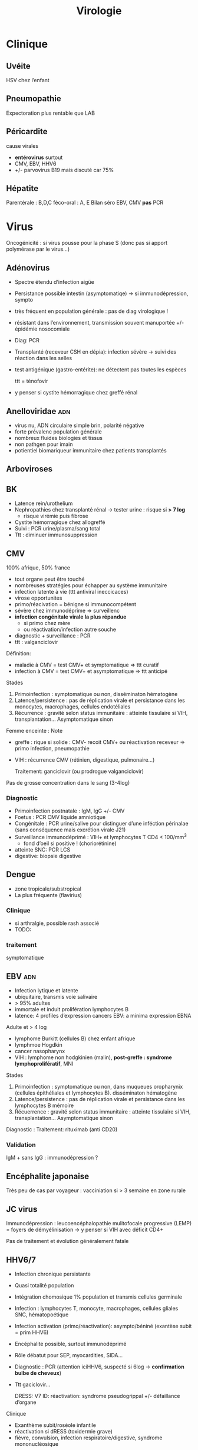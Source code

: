 :PROPERTIES:
:ID:       6c2348f1-0081-44d2-974b-1642b20892b7
:END:
#+title: Virologie
#+filetags: personal medecine
* Clinique
** Uvéite
HSV chez l’enfant
** Pneumopathie
Expectoration plus rentable que LAB
** Péricardite
cause virales
- *entérovirus* surtout
- CMV, EBV, HHV6
- +/- parvovirus B19 mais discuté car 75%
** Hépatite
Parentérale : B,D,C
féco-oral : A, E
Bilan  séro EBV, CMV *pas* PCR
* Virus
 Oncogénicité : si virus pousse pour la phase S (donc pas si apport polymérase par le virus...)
** Adénovirus
- Spectre étendu d’infection aigüe
- Persistance possible intestin (asymptomatiqe) -> si immunodépression, sympto
- très fréquent en population générale : pas de diag virologique !
- résistant dans l’environnement, transmission souvent manuportée +/- épidémie nosocomiale
- Diag: PCR
- Transplanté (receveur CSH en dépia): infection sévère -> suivi des réaction dans les selles
- test antigénique (gastro-entérite): ne détectent pas toutes les espèces

  ttt = ténofovir
- y penser si cystite hémorragique chez greffé rénal
** Anelloviridae :adn:
- virus nu, ADN circulaire simple brin, polarité négative
- forte prévalenc population générale
- nombreux fluides biologies et tissus
- non pathgen pour imain
- potientiel biomariqueur immunitaire chez patients transplantés
** Arboviroses
** BK
- Latence rein/urothelium
- Nephropathies chez transplanté rénal -> tester urine : risque si *> 7 log*
  - risque virémie puis fibrose
- Cystite hémorragique chez allogreffé
- Suivi : PCR urine/plasma/sang total
- Ttt : diminuer immunosuppression

** CMV
100% afrique, 50% france

- tout organe peut être touché
- nombreuses stratégies pour échapper au système immunitaire
- infection latente à vie (ttt antiviral ineccicaces)
- virose opportunites
- primo/réacivation = bénigne si immunocompétent
- sévère chez immunodéprime => surveillenc
- *infection congénitale virale la plus répandue*
  - si primo chez mère
  - ou réactivation/infection autre souche
- diagnostic + surveillance : PCR
- ttt : valganciclovir

Définition:
- maladie à CMV = test CMV+ et symptomatique => ttt curatif
- infection à CMV = test CMV+ et asymptomatique => ttt anticipé
Stades
1. Primoinfection : symptomatique ou non, disséminaton hématogène
2. Latence/persistence : pas de réplication virale et persistance dans les monocytes, macrophages, cellules endotéliales
3. Récurrence : gravité selon status immunitaire : atteinte tissulaire si VIH, transplantation... Asymptomatique sinon

Femme enceinte :
Note
- greffe : rique si solide : CMV- recoit CMV+ ou réactivation receveur => primo infection, pneumopathie
- VIH : récurrence CMV (rétinien, digestique, pulmonaire...)

  Traitement: ganciclovir (ou prodrogue valganciclovir)

Pas de grosse concentration dans le sang (3-4log)
*** Diagnostic
- Primoinfection postnatale : IgM, IgG +/- CMV
- Foetus : PCR CMV liquide amniotique
- Congénitale : PCR urine/salive pour distinguer d’une inféction périnalae (sans conséquence mais excrétion virale J21)
- Surveillance immunodéprimé : VIH+ et lymphocytes T CD4 < 100/mm^3
  - fond d’oeil si positive ! (choriorétinine)
- atteinte SNC: PCR LCS
- digestive:  biopsie digestive

** Dengue
- zone tropicale/substropical
- La plus fréquente (flavirius)
*** Clinique
-  si arthralgie, possible rash associé
- TODO:
*** traitement
symptomatique
** EBV :adn:
- Infection lytique et latente
- ubiquitaire, transmis voie salivaire
- > 95% adultes
- immortale et induit prolifération lymphocytes B
- latence: 4 profiles d’expression cancers EBV: a minima expression EBNA

Adulte et > 4 log
- lymphome Burkitt (cellules B) chez enfant afrique
- lymphmoe  Hogdkin
- cancer nasopharynx
- VIH : lymphome non hodgkinien (malin), *post-greffe : syndrome lymphoprolifératif*, MNI

Stades
1. Primoinfection : symptomatique ou non, dans muqueues oropharynix (cellules épithéliales et lymphocytes B). disséminaton hématogène
2. Latence/persistence : pas de réplication virale et persistance dans les lymphocytes B mémoire
3. Récuerrence : gravité selon status immunitaire : atteinte tissulaire si VIH, transplantation... Asymptomatique sinon

Diagnostic :
Traitement: rituximab (anti CD20)

*** Validation
IgM + sans IgG : immunodépression ?
** Encéphalite japonaise
Très peu de cas par voyageur : vacciniation si > 3 semaine en zone rurale
** JC virus
Immunodépression : leucoencéphalopathie mulitofocale progressive (LEMP) = foyers de démyélinisation -> y penser si VIH avec déficit CD4+

Pas de traitement et évolution généralement fatale
** HHV6/7
- Infection chronique persistante
- Quasi totalité population
- Intégration chomosique 1% population et transmis cellules germinale
- Infection : lymphocytes T, monocyte, macrophages, cellules gliales SNC, hématopoétique
- Infection activation (primo/réactivation): asympto/béniné (exantèse subit = prim HHV6)
- Encéphalite possible, surtout immunodéprimé
- Rôle débatut pour SEP, myocardities, SIDA...
- Diagnostic : PCR (attention iciHHV6, suspecté si 6log -> *confirmation bulbe de cheveux*)
- Ttt gaciclovir...

  DRESS: V7
  ID: réactivation: syndrome pseudogrippal +/- défaillance d’organe

Clinique
- Exanthème subit/roséole infantile
- réactivation si dRESS (toxidermie grave)
- fièvre, convulsion, infection respiratoire/digestive, syndrome mononucléosique
** HHV8

** HPV
*** Algorithme
- 25-30 ans = cyto seule (sinon on détecterait trop de HPV car pic à l’activité sexuelle)
- > 30ans : PCR
  - positive  -> cyto: si anomalie, colposcopie, sinon test à 1 an
*** PCR
rendue positive si > seuil détection et > seuil clinique
*** Prévalence
- HPV16+++ quelque soit le ancer
- HPV18 cancer col utérus
*** Génotype
3 tess possible
- détection HPV sans génotype
- 16 et 18
- 16, 18, 45 autres
- HPV
** HSV :adn:
- Dermotrope et neurotrope
- Phase latente : persiste à vie dans les ganqlions nerveaux sensitifs.
- Réactivation de fréquence variable +/- clinique
- Phase latente : antiviraux inefficaces => éradication impossible
- Formes grave chez nouveau-né, nourisson eczémateux, immunodéprimé *ou*  oeil, encéphale, fois
- Diagnostic:
  - autres cas : PCR = la plus utilisé mais ne signifie pas qu’il y a du virus infectieux...
  - méningoencéphalite herpétique = PCR sur LCS
-
- TTT : aciclovir. Si forme grave, instaurer en probabiliste
***

** HTLV
Clinique
- leucémie à cellules T
- paraparésie spastique tropicale = neuromyélopathie chronique 40-55ans
Transmission mère-enfant (*allaitement*)
** Parvovirus
- tropisme précurseurs médullaire lignée érythroïde
- précoce : anémie, crise érythroblastopénie aigüe. 2eme phase = production anticorps (éruption, arthralgie)
- mégalérythème épidémique, arthralgique -> diag clinique
- sauf si compliqué ou contact femme enceinte
- anomalie constitutive globule rouge -> crise aigüe -> transfusion culos
- immondéprimésion : anémie chronique -> Ig polyvalente
- foetus: anémie profonde + myoc’ardite virale +/- anasarque foetaplacentaire -> transfusion pour éviter mort in utero
*** Physiopatho
- Moelle osseuse -> infection + lyse des précureurs érythroïde -> *anémie centrale*
*** Clinique
- Bénigne che l’enfant
- *Grave* si *anomalie globule, rouge, immunodéprimé foetus*
- Enfant: mégalérythème épidémique (5eme maladie)
- Atteinte cardiaque
- Adulte (30%): polyarthralgie bilatérale symétrique extrémit
- Atteinte érythroblastes: problème si diminution de la vie des globules rouges car l’érythropoièse ne compense plus l’hémolyse périphérise
  - anomalie de l’hémoglobine : drépanocytose, thalassémie
  - protéine membrane : sphérocytose  , Minkowski-Chauffard
  - métabolisem G6PD =
  -> crise (anémie brutale et profonde)   mais transifoire
- *Attention femme enceinte* ! GR immatures
  - mort foetale
  - anasarque (lyse GR = modification pression osmotique)
** Prévalence
- EBV, HHV6, VZV 95%
- HSV2 60-80%
- CMV 50% (plus dans les pays du sud)
- HSV1 10-50
- HHV8 < 10
** Puumala
Clinique
- Fièvre hémorraique avec insuffisance rénale
- +/- myopie transitoire
Géographie ~ forêts : pays nordiques, Franche-Comte et Champagne-Ardennes
Fait partie des Hanta virus
Transmission par les excréments des rats
** HSV :adn:
- Dermotrope et neurotrope
- Phase latente : persiste à vie dans les ganqlions nerveaux sensitifs.
- Réactivation de fréquence variable +/- clinique
- Phase latente : antiviraux inefficaces => éradication impossible
- Formes grave chez nouveau-né, nourisson eczémateux, immunodéprimé *ou*  oeil, encéphale, fois
- Diagnostic:
  - autres cas : PCR = la plus utilisé mais ne signifie pas qu’il y a du virus infectieux...
  - méningoencéphalite herpétique = PCR sur LCS
-
- TTT : aciclovir. Si forme grave, instaurer en probabiliste

  Intubé > 5log = possible implication
** VZV :adn:
- Dermotrope et neurotrope
- Latence ganglion nerveux sensitifs -> éradication impossible par le sytème immunitaire ou antirétroviraux
- Primo = varicelle : généralisée, pendant l’enfant.
  - presque toujours symptomatique.
  - formes grave varicelle chez immunodéprimé = (val)aciclovir
  - augmentation nombre cas au printemps
  - femme enceinte: risque
    - avant 20SA: risque congénital
    - 3 semaines avant accouchement : néonat sévère (risque majeur à J-5 et J+2)
- Réactivation (endogène) = zona, limité dermatome
  - pas d’épidémie
  - algie post-zostérienne = principale complication après 50 ans => valaciclovir en prophylaxie
- vaccin ! (varicelle + zona)

** VCH
Charge virale: augmente vite et fort mais diminue à 0 sous traitement
*** Traitement
2 antiviraux d'action directe  (ex: sofosbuvir + veplatasvir)
** VHA :arn:
- petite ttaille, ARN simple brin, polarité positive
- excrété sous forme nue dans les selles mais circule dans le sang sous forme quasi enveloppé
- multiplication dans les hépatocytes (sans effet cytopathique)
- Lésions résultats des réponses immuntaire inné et adaptative de l’hôte qui détruisent les hépatocytes affectés
- maladie aigüe fréquente
- diagnostic : IgM spécifique
- clinique selon âge : asympto avant 5 ans, le plus souvent symptomatique après
- *pas d’infection chronique*
- vaccin (qui peut servire de prophylaxie avant et après exposition)
- risque épidémique dans population âgée par amélioration condition d’hygiène, diminution circulation et baisse séroprévalence (paradoxal !)

*** Notes
- Trasmission: hautement résistant + écrétion dans les selles
  - risque : hygiène précaire, traitement eaux usé inefficace
  - proximité VHA
  - HSH
  - zone d’endémie
- Clinique
  - 4 semaine incubation
  - prodrome pseudogripal
  - état: hépatite bioloqique : asymptomatique chez l’enfant, bruyant adulte, rare hépatite fulminante
    - attention à la prise de paracétamol
    - *pas de portage chronique*
- Diagnostic = sérologie : *IgM antiVHA seulement si hépatite aigùe*, IgG antiVHA = passé ou vaccination
- *Déclaration obligatoire*
- Vaccin + rappel = protection à vie
** VHB :adn:
- enveloppé ADn circulaire partiellement bicaténaire et extrêmement compact
- multiplication dans hépatocytes (pénétration via récepteur NTPC) sans effet cytopathique
- cytolyse lié à la réponse immunitaire
- toute infection peut promouvoir le développement d’un hépatocarcinome
- 1ere étpa : formation cccDNA inta-hépatique (persiste à vie !) +/- intégration génome humaine (facultatif)
- multiplication virale via un intermédiaire ARN avec une transcriptase inversée portée par la polymérase virale et responsable de l’émergence de nombreux variants génétique
- plupart de liquides biologique avec concentation importante
- contamination: sexuelle et toxico IV (pays industrialisé), mère-enfant -> enfant (pays ressource limité)
- complications: asymptomatique - cytolitique sévère voire fulminante
- persistance > 6 mois : risque hépatite chronique avec évolution possible cirrhose/cancer foie
- dépistage AgHBs, Ac antiHBs, Ac antiHBc
  - AgHBs positif : chercher coinfection VHD, sérologie HBe, charge virale, atteinte hépatiqiue
- vaccin VHB = seule prévention possible HVB, HVD, hépatocarcinome
- traitement : IFN (interféron pégylé), analogue nucléositique mais éliminent rarement AgHBs
*** Notes
Transmission: percutané, muqueuses, salive, sécrétion vaginale.
Évolution: 10% porteur asympto ou hépatite chroniqu (+/- cirrhose/cancer du foie)

Structure : enveloppe extérieure (Ag HBs) et nucléocapside (Ag HBc)

Charge virale: évolution en "vague", moins élevée que VHC. Sauf pour infection congénital avec très fortce réplication virale asymptomatique jusque 25-30 ans, puis réponse immunitaire (symptômes variables)

*C’est la réaction immunitaire* qui abime le foie et non la réplication.
*** Sérologie
- Ac anti Ag HBc = témoin d’une infection mais persiste après guérison...
- Ag HBe = en général, réplication virale active. Disparait avant Ag HBs. Séroconversion Ag -> Ac antBHC = résolution ou rémission

Attention: AgHBe, Ac antiHBe: utilisé seulement pour classification. réplication. Ne pas utiliser pour distinguer infection aigüe (ex: Ac antiHBc)

Sérologie
- Ac antiHBc: compétition. Négatif si > 1. Sensibilité/spécificite 100%
*** Cinétique des marqueurs
- Hépatite aigüe guérie : AgHBs+ 1 à 3 mois avant clinique/bio, puis Ac antiHBc
  - NB: AgHBe souvent associé à réplication virale, disparaît avant AgHBs
- fulminante
  - stade aigu : *IgM anti HBc* constant mais attention, *AgHBs et AgHBe peuvent être négatifs*
  - réaction/chimio-induite/ surinfection hépatite D: ?
- hépatite chronique : AgHBs > 6 mois, AgHBe et Ac antiHBc positif
- séroconversion (= négativation)
  - HBe = négativation AgHBe et Ac-antiHBe positif = évolution favorable
  - HBs = négativation AgHBs et Ac-antiHBs = objectif ultime
- charge virale = suivi chronique car corrélé risque fibrose/cancer foie
NB: charge virale peut être négative avec AgHBs + car il y a une éxcrétion d’AgHBs "vides" par le réticulum endoplasmisque alors que les antiviraux vont agir sur la formation "complète" du virus

*** Interprétation
| AgHBs | Ac AntiHBs | Ac AntiHBc | Interpretation                             |
|-------+------------+------------+--------------------------------------------|
| +     |            | +          | Infecion évolutive (récente ou  chronique) |
|       |            |            | -> IgM, évolution à 6 mois                 |
|-------+------------+------------+--------------------------------------------|
| +     |            |            | Hépatite aigüe, post vacin                 |
|       |            |            | faux positif                               |
|-------+------------+------------+--------------------------------------------|
|       | +          |            | Vacciné ou immunoglobuline                 |
|-------+------------+------------+--------------------------------------------|
|       | +          | +          | Infection guérie                           |
|-------+------------+------------+--------------------------------------------|
|       |            | +          | Faux positif, contact                      |
|       |            |            | hépatite aigùe, mutant AgHBs (Asie)        |
|-------+------------+------------+--------------------------------------------|
|       |            |            | Pas de contact                             |
*AcHBc isolé* => - IgM HBcpour différencier phase aigùe, ADN VHB et acVCH
- possible sous traitement
- possible si réplication VHC en parallèle (notion d’équilibre)

*** Traitement
*tenofovir*, (ancien: lamivudine, emtricitabine)
** VIH
Patient connu: western blot peut être négatif !
Épidémio: VIH2 = 2%
primo:
objectif
- -2Log à ??
- < 400/mm^3
- < 50 copies/mL à 6mois
*** Diagnostic
Ac-anti VIH1 et 1 et Agp42
- négatitf: pas d’infection si exposition > 3 semaines
- positif: western-blot 
  - positif: contrôle 2e prélèvement pour éviter erreur d’identification + Déclaration Obligatoire (quand ??)
  - négatif/douteux: primo-infection ? Ag p42 et ARN VIH1
    - négatif = réaction non spécifique en l’absence de traitement ou exposition VIH2
    - positif = primo-infection probable

confirmation par Western blot: obligatoire pour ne pas passer à côté d’une co-infection VIH2 !!

IgG contre
- glycoprotéine transmembranaire (gène /env/): gp160,gp120,gp41
- capside/matrice/core : p55, p24,p18 (gène /gag/)
- enzyme virale (p66, gène /pol/)
- intégrase : p34

-> 2 bandes /env/ et 1 bande /gag/ pour /pol/

- Plutot précoce : glycoprotéine, p55,p24
- Plutôt tardif : p34
*** Bila initial
Séro EBV, CMV
*** Traitement
1 ou 2 inhibiteur nucléosidique transcriptase inverse + 1 non nuléo ou 1 intégrase

- 1ere ligne :
  - dulotegravir + 2 inhibiteur nucléosidique.
    - Attention: abacavir : contre indiqué  HLAB*5701 risque d’hypersensibilité
  - Sinon efavirenz - 2 INTI
  - Enfant : raltégravir + 2INTi

Primo:
- objectif = diminuer contagiosité.
- Utiliser traitement avec forte barrière génétique
- Si possible, traitement par ?? pour faire chuter la charge virale

  EI:
  tenofovir = nephrotoxique, sauf forme alafénamide
  daru = pb cardio vasculaire

  Note: bithérapie possible dès début. Sinon allègement avec CV indétectable depuis 2 ans
*** Résistance
Lamivudine, emtricitabine = mutation M134 V/I
- codong ATG donne soit ATA (I) sout GTA (V): le premier est plus fréquent à cause d’APOBEC

  APOBEC= enzyme qui protège des infection virale : édition ARN C-> U qui rend la réplication quasi-impossible. Le VIH a ViF qui désactive cette enzyme. NB: APOBEC peut éditer le génome intégrer (peu d’effet ? contrairement à EBV)
** VZV :adn:
- Dermotrope et neurotrope
- Latence ganglion nerveux sensitifs -> éradication impossible par le sytème immunitaire ou antirétroviraux
- Primo = varicelle : généralisée, pendant l’enfant.
  - presque toujours symptomatique.
  - formes grave varicelle chez immunodéprimé = (val)aciclovir
  - augmentation nombre cas au printemps
  - femme enceinte: risque
    - avant 20SA: risque congénital
    - 3 semaines avant accouchement : néonat sévère (risque majeur à J-5 et J+2)
- Réactivation (endogène) = zona, limité dermatome
  - pas d’épidémie
  - algie post-zostérienne = principale complication après 50 ans => valaciclovir en prophylaxie
- vaccin ! (varicelle + zona)
